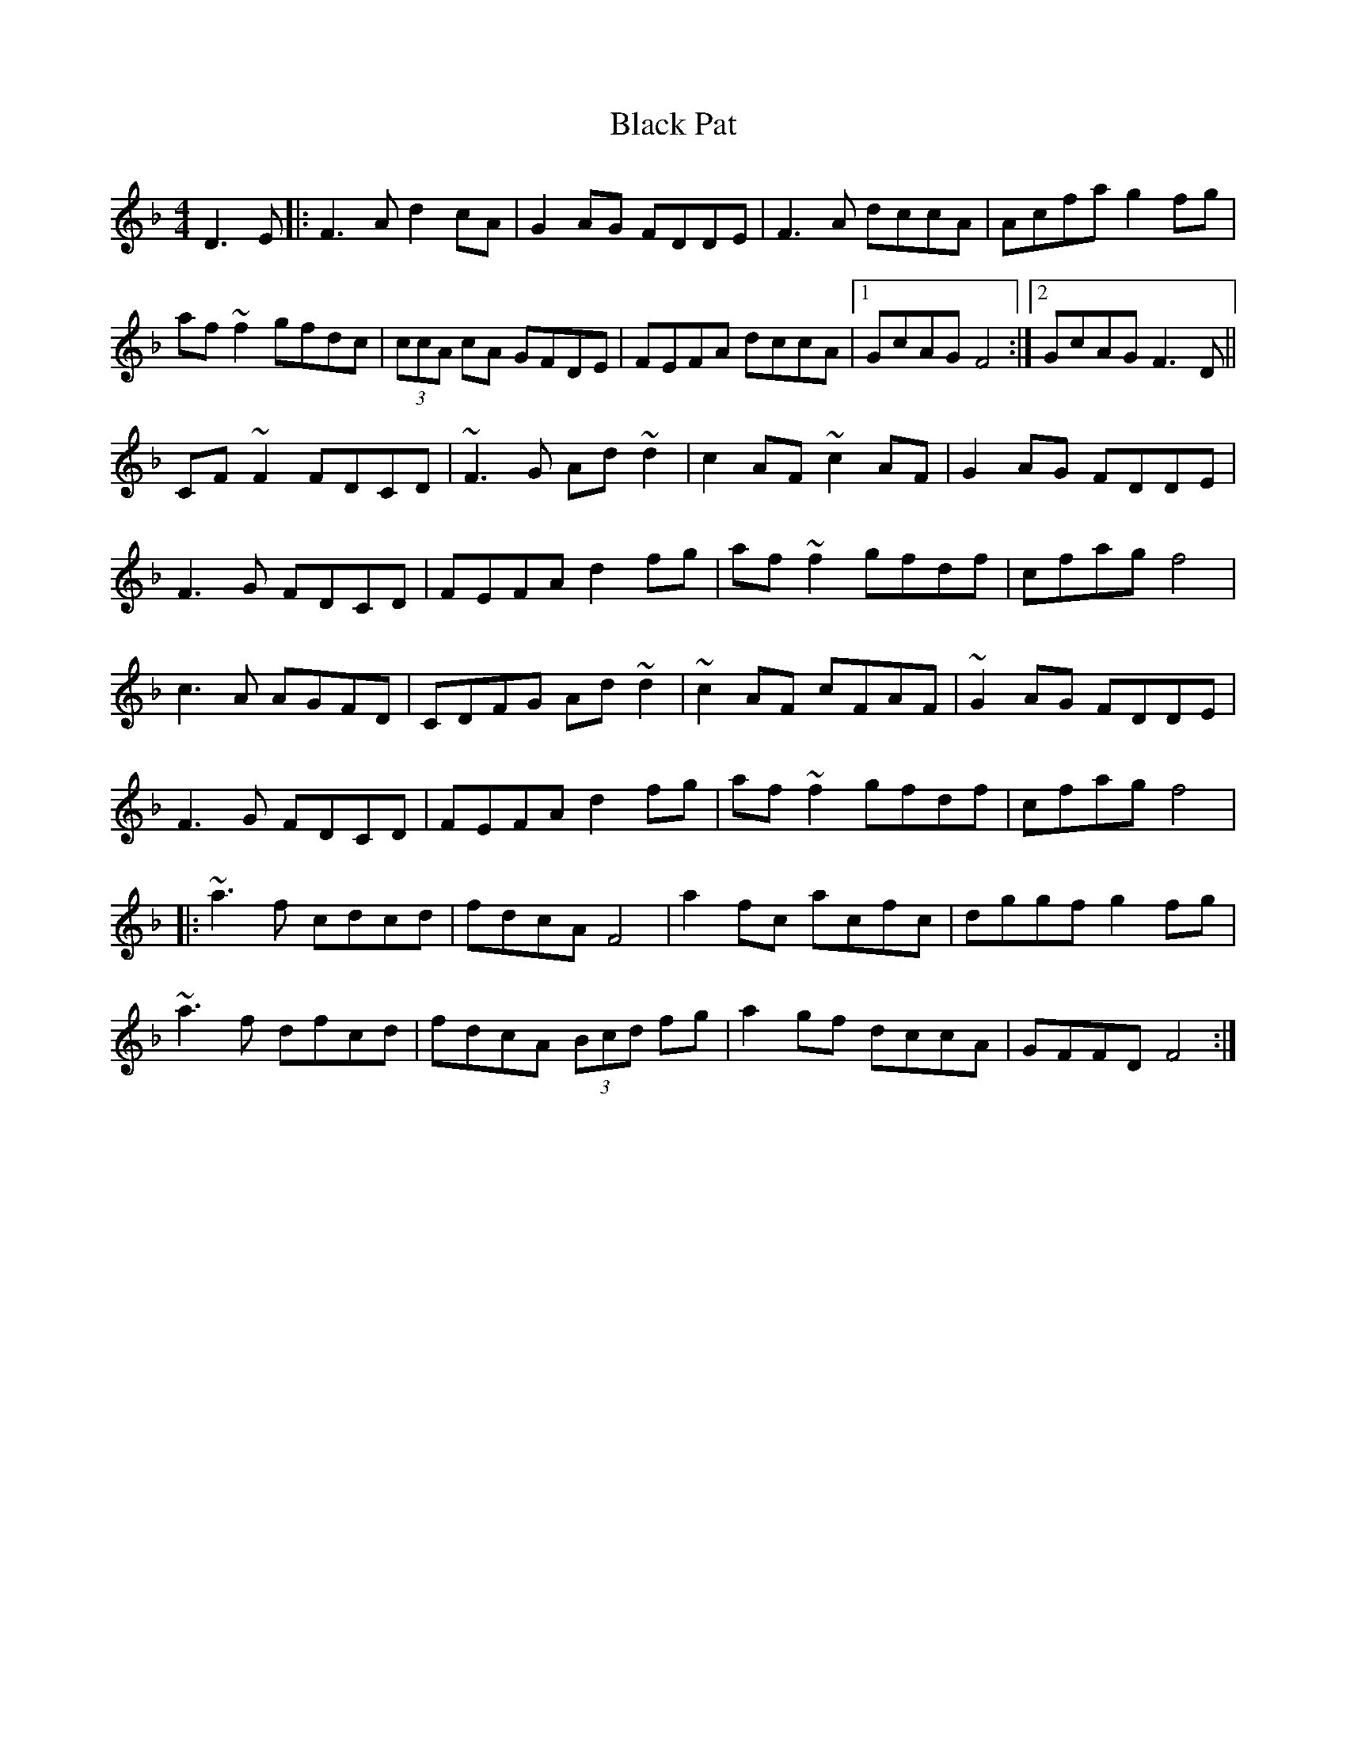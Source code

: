 X: 3853
T: Black Pat
R: reel
M: 4/4
K: Fmajor
D3E|:F3A d2cA|G2AG FDDE|F3A dccA|Acfa g2fg|
af~f2 gfdc|(3ccA cA GFDE|FEFA dccA|1 GcAG F4:|2 GcAG F3 D||
CF~F2 FDCD|~F3G Ad ~d2|c2AF ~c2AF|G2AG FDDE|
F3G FDCD|FEFA d2fg|af~f2 gfdf|cfag f4|
c3A AGFD|CDFG Ad~d2|~c2AF cFAF|~G2AG FDDE|
F3G FDCD|FEFA d2fg|af~f2 gfdf|cfag f4|
|:~a3f cdcd|fdcA F4|a2fc acfc|dggf g2fg|
~a3f dfcd|fdcA (3Bcd fg|a2gf dccA|GFFD F4:|

